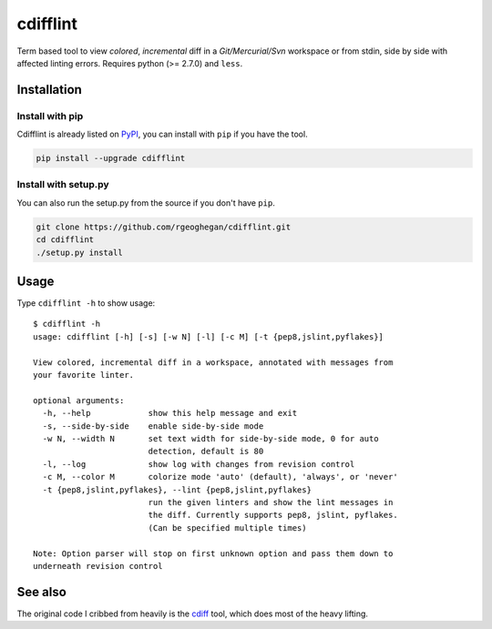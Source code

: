 cdifflint
=========

Term based tool to view *colored*, *incremental* diff in a *Git/Mercurial/Svn*
workspace or from stdin, side by side with affected linting errors. Requires
python (>= 2.7.0) and ``less``.

Installation
------------

Install with pip
~~~~~~~~~~~~~~~~

Cdifflint is already listed on `PyPI`_, you can install with ``pip`` if
you have the tool.

.. _PyPI: http://pypi.python.org/pypi/cdifflint

.. code-block:: bash

    pip install --upgrade cdifflint

Install with setup.py
~~~~~~~~~~~~~~~~~~~~~

You can also run the setup.py from the source if you don't have ``pip``.

.. code-block:: bash

    git clone https://github.com/rgeoghegan/cdifflint.git
    cd cdifflint
    ./setup.py install

Usage
-----

Type ``cdifflint -h`` to show usage::

    $ cdifflint -h
    usage: cdifflint [-h] [-s] [-w N] [-l] [-c M] [-t {pep8,jslint,pyflakes}]

    View colored, incremental diff in a workspace, annotated with messages from
    your favorite linter.

    optional arguments:
      -h, --help            show this help message and exit
      -s, --side-by-side    enable side-by-side mode
      -w N, --width N       set text width for side-by-side mode, 0 for auto
                            detection, default is 80
      -l, --log             show log with changes from revision control
      -c M, --color M       colorize mode 'auto' (default), 'always', or 'never'
      -t {pep8,jslint,pyflakes}, --lint {pep8,jslint,pyflakes}
                            run the given linters and show the lint messages in
                            the diff. Currently supports pep8, jslint, pyflakes.
                            (Can be specified multiple times)

    Note: Option parser will stop on first unknown option and pass them down to
    underneath revision control

See also
--------

The original code I cribbed from heavily is the `cdiff`_ tool, which does most
of the heavy lifting.

.. _cdiff: https://github.com/ymattw/cdiff

.. vim:set ft=rst et sw=4 sts=4 tw=79:
